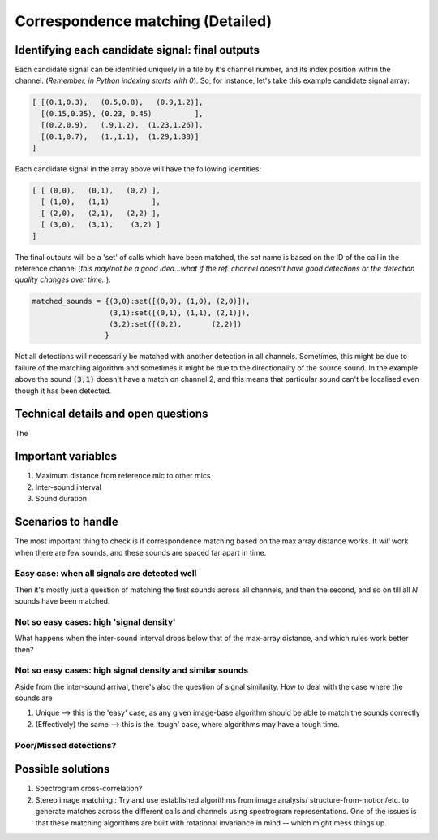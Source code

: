 Correspondence matching (Detailed)
==================================


Identifying each candidate signal: final outputs
------------------------------------------------
Each candidate signal can be identified uniquely in a file by it's channel number, and its index position within the channel. 
(`Remember, in Python indexing starts with 0`). So, for instance, let's take this example candidate signal array:

.. code-block:: python

    [ [(0.1,0.3),   (0.5,0.8),   (0.9,1.2)],
      [(0.15,0.35), (0.23, 0.45)          ],
      [(0.2,0.9),   (.9,1.2),  (1.23,1.26)],
      [(0.1,0.7),   (1.,1.1),  (1.29,1.38)]  
    ]

Each candidate signal in the array above will have the following identities:

.. code-block:: python

    [ [ (0,0),   (0,1),   (0,2) ],
      [ (1,0),   (1,1)          ],
      [ (2,0),   (2,1),   (2,2) ],
      [ (3,0),   (3,1),    (3,2) ]  
    ]

The final outputs will be a 'set' of calls which have been matched, the set name is based on the ID of the call in the reference channel (`this may/not be a good idea...what if the ref. channel doesn't have good detections or the detection quality changes over time..`).

.. code-block:: python 

    matched_sounds = {(3,0):set([(0,0), (1,0), (2,0)]),
                      (3,1):set([(0,1), (1,1), (2,1)]),
                      (3,2):set([(0,2),       (2,2)])
                     }

Not all detections will necessarily be matched with another detection in all channels. Sometimes, this might be due to failure  of the matching algorithm and sometimes it might be due to the directionality  of the source sound. In the example above the sound :code:`(3,1)` doesn't have a match on channel 2, and this means that particular sound can't be localised even though it has been detected.


Technical details and open questions
------------------------------------
The 

Important variables
-------------------

#. Maximum distance from reference mic to other mics
#. Inter-sound interval
#. Sound duration 

Scenarios to handle
-------------------
The most important thing to check is if correspondence matching based on the 
max array distance works. It `will` work when there are few sounds, and these sounds are spaced far apart in time.

Easy case: when all signals are detected well
~~~~~~~~~~~~~~~~~~~~~~~~~~~~~~~~~~~~~~~~~~~~~
Then it's mostly just a question of matching the first sounds across all channels, and then the second, and so on till all `N` sounds have been matched. 

Not so  easy cases: high 'signal density'
~~~~~~~~~~~~~~~~~~~~~~~~~~~~~~~~~~~~~~~~~~~~~~~~~~~~~~~~~~~~~~~~~~~~~~~~~~~~~~~~~~~
What happens when the inter-sound interval drops below that of the max-array distance, 
and which rules work better then?

.. image:: ../_static/schematics_correspondence.png

Not so  easy cases: high signal density and similar sounds
~~~~~~~~~~~~~~~~~~~~~~~~~~~~~~~~~~~~~~~~~~~~~~~~~~~~~~~~~~
Aside from the inter-sound arrival, there's also the question of signal similarity.
How to deal with the case where the sounds are 

#. Unique --> this is the 'easy' case, as any given image-base algorithm should be able to match the sounds correctly
#. (Effectively) the same --> this is the 'tough' case, where algorithms may have a tough time. 

Poor/Missed detections?
~~~~~~~~~~~~~~~~~~~~~~~


Possible solutions 
------------------

#. Spectrogram cross-correlation?

#. Stereo image matching : Try and use established algorithms from image analysis/ structure-from-motion/etc. to generate matches across the different calls and channels using spectrogram representations. One of the issues is that these matching algorithms are built with rotational invariance in mind  -- which might mess things up.




